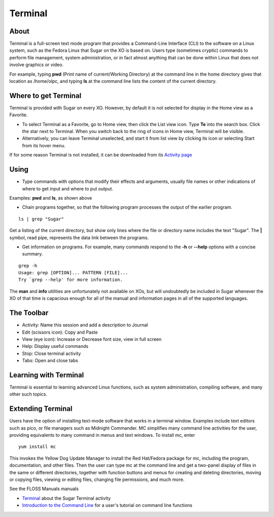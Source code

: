 ========
Terminal
========

About
-----

Terminal is a full-screen text mode program that provides a Command-Line Interface (CLI) to the software on a Linux system, such as the Fedora Linux that Sugar on the XO is based on. Users type (sometimes cryptic) commands to perform file management, system administration, or in fact almost anything that can be done within Linux that does not involve graphics or video. 

For example, typing **pwd** (Print name of current/Working Directory) at the command line in the home directory gives that location as /home/olpc, and typing **ls** at the command line lists the content of the current directory.

Where to get Terminal
---------------------

Terminal is provided with Sugar on every XO. However, by default it is not selected for display in the Home view as a Favorite.

* To select Terminal as a Favorite, go to Home view, then click the List view icon. Type **Te** into the search box. Click the star next to Terminal. When you switch back to the ring of icons in Home view, Terminal will be visible. 

* Alternatively, you can leave Terminal unselected, and start it from list view by clicking its icon or selecting Start from its hover menu. 

If for some reason Terminal is not installed, it can be downloaded from its `Activity page <http://activities.sugarlabs.org/en-US/sugar/addon/4043>`_

Using
-----

* Type commands with options that modify their effects and arguments, usually file names or other indications of where to get input and where to put output. 

Examples: **pwd** and **ls**, as shown above

* Chain programs together, so that the following program processes the output of the earlier program. 

::

    ls | grep "Sugar"

Get a listing of the current directory, but show only lines where the file or directory name includes the text "Sugar". The **|** symbol, read pipe, represents the data link between the programs.

* Get information on programs. For example, many commands respond to the **-h** or **--help** options with a concise summary. 

::

    grep -h 
    Usage: grep [OPTION]... PATTERN [FILE]... 
    Try `grep --help' for more information.

The **man** and **info** utilities are unfortunately not available on XOs, but will undoubtedly be included in Sugar whenever the XO of that time is capacious enough for all of the manual and information pages in all of the supported languages.


The Toolbar
------------

.. image :: ../images/Terminal-toolbar.png

* Activity: Name this session and add a description to Journal
* Edit (scissors icon): Copy and Paste
* View (eye icon): Increase or Decrease font size, view in full screen
* Help: Display useful commands
* Stop: Close terminal activity
* Tabs: Open and close tabs

Learning with Terminal
----------------------

Terminal is essential to learning advanced Linux functions, such as system administration, compiling software, and many other such topics.

Extending Terminal
------------------

Users have the option of installing text-mode software that works in a terminal window. Examples include text editors such as pico, or file managers such as Midnight Commander. MC simplifies many command line activities for the user, providing equivalents to many command in menus and text windows. To install mc, enter

::

    yum install mc

This invokes the Yellow Dog Update Manager to install the Red Hat/Fedora package for mc, including the program, documentation, and other files. Then the user can type mc at the command line and get a two-panel display of files in the same or different directories, together with function buttons and menus for creating and deleting directories, moving or copying files, viewing or editing files, changing file permissions, and much more.

See the FLOSS Manuals manuals

* `Terminal <http://en.flossmanuals.net/terminal/>`_ about the Sugar Terminal activity
* `Introduction to the Command Line <http://en.flossmanuals.net/command-line/>`_ for a user's tutorial on command line functions 
